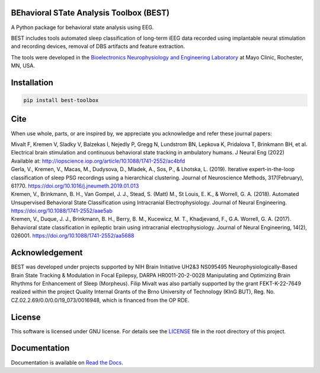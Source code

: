 
.. image:: https://github.com/mselair/best_toolbox/actions/workflows/test_publish.yml/badge.svg
    :target: https://pypi.org/project/best-toolbox/

.. image:: https://readthedocs.org/projects/best-toolbox/badge/?version=latest
     :target: https://best-toolbox.readthedocs.io/en/latest
     :alt: Documentation Status



BEhavioral STate Analysis Toolbox (BEST)
""""""""""""""""""""""""""""""""""""""""""""""""""""""""""""""""""""""""""""

A Python package for behavioral state analysis using EEG.

BEST includes tools automated sleep classification of long-term iEEG data recorded using
implantable neural stimulation and recording devices, removal of DBS artifacts and feature extraction.

The tools were developed in the `Bioelectronics Neurophysiology and Engineering Laboratory <https://www.mayo.edu/research/labs/bioelectronics-neurophysiology-engineering/overview>`_ at Mayo Clinic, Rochester, MN, USA.


Installation
"""""""""""""""""""""""""""

.. code-block:: bash

    pip install best-toolbox


Cite
"""""""""""""""""""""""""""
When use whole, parts, or are inspired by, we appreciate you acknowledge and refer these journal papers:

| Mivalt F, Kremen V, Sladky V, Balzekas I, Nejedly P, Gregg N, Lundstrom BN, Lepkova K, Pridalova T, Brinkmann BH, et al. Electrical brain stimulation and continuous behavioral state tracking in ambulatory humans. J Neural Eng (2022) Available at: http://iopscience.iop.org/article/10.1088/1741-2552/ac4bfd


| Gerla, V., Kremen, V., Macas, M., Dudysova, D., Mladek, A., Sos, P., & Lhotska, L. (2019). Iterative expert-in-the-loop classification of sleep PSG recordings using a hierarchical clustering. Journal of Neuroscience Methods, 317(February), 61?70. https://doi.org/10.1016/j.jneumeth.2019.01.013


| Kremen, V., Brinkmann, B. H., Van Gompel, J. J., Stead, S. (Matt) M., St Louis, E. K., & Worrell, G. A. (2018). Automated Unsupervised Behavioral State Classification using Intracranial Electrophysiology. Journal of Neural Engineering. https://doi.org/10.1088/1741-2552/aae5ab


| Kremen, V., Duque, J. J., Brinkmann, B. H., Berry, B. M., Kucewicz, M. T., Khadjevand, F., G.A. Worrell, G. A. (2017). Behavioral state classification in epileptic brain using intracranial electrophysiology. Journal of Neural Engineering, 14(2), 026001. https://doi.org/10.1088/1741-2552/aa5688


Acknowledgement
"""""""""

BEST was developed under projects supported by NIH Brain Initiative UH2&3 NS095495 Neurophysiologically-Based Brain State Tracking & Modulation in Focal Epilepsy, DARPA HR0011-20-2-0028 Manipulating and Optimizing Brain Rhythms for Enhancement of Sleep (Morpheus).
Filip Mivalt was also partially supported by the grant FEKT-K-22-7649 realized within the project Quality Internal Grants of the Brno University of Technology (KInG BUT), Reg. No. CZ.02.2.69/0.0/0.0/19_073/0016948, which is financed from the OP RDE.


License
""""""""""""""""""

This software is licensed under GNU license. For details see the `LICENSE <https://github.com/mselair/best_toolbox/blob/master/LICENSE>`_ file in the root directory of this project.


Documentation
"""""""""""""""""""""""""""
Documentation is available on `Read the Docs <https://best-toolbox.readthedocs.io/en/latest/>`_.


